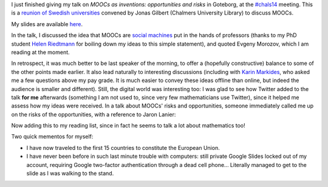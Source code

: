 .. title: MOOCs as inventions #chals14
.. slug: moocs-as-inventions-chals14
.. date: 2014-09-24 13:39:41 UTC+02:00
.. tags: coursera, mooc
.. link: 
.. description: 
.. type: text
.. author: Paul-Olivier Dehaye

I just finished giving my talk on *MOOCs as inventions: opportunities and risks* in Goteborg, at the `#chals14 <https://twitter.com/search?f=realtime&q=%23chals14&src=typd>`_ meeting. This is a `reunion of Swedish universities <https://www.facebook.com/chals14?fref=ts>`_ convened by Jonas Gilbert (Chalmers University Library) to discuss MOOCs. 

My slides are available `here <../goteborg-final.pdf>`_. 

In the talk, I discussed the idea that MOOCs are `social machines <http://en.wikipedia.org/wiki/Social_machine>`_ put in the hands of professors (thanks to my PhD student `Helen Riedtmann <http://www.math.uzh.ch/index.php?id=assistenten&L=&key1=4144&key2=&key3=&keySemId=>`_ for boiling down my ideas to this simple statement), and quoted Evgeny Morozov, which I am reading at the moment. 

In retrospect, it was much better to be last speaker of the morning, to offer a (hopefully constructive) balance to some of the other points made earlier. It also lead naturally to interesting discussions (including with `Karin Markides <http://www.chalmers.se/en/about-chalmers/the-president-and-vice-presidents/Pages/karin-markides-president.aspx>`_, who asked me a few questions above my pay grade. It is much easier to convey these ideas offline than online, but indeed the audience is smaller and different).  Still, the digital world was interesting too: I was glad to see how Twitter added to the talk **for me** afterwards (something I am not used to, since very few mathematicians use Twitter), since it helped me assess how my ideas were received. In a talk about MOOCs' risks and opportunities, someone immediately called me up on the risks of the opportunities, with a reference to Jaron Lanier:

.. raw:: html

   <center>
   <blockquote class="twitter-tweet" lang="en"><p><a href="https://twitter.com/hashtag/chals14?src=hash">#chals14</a> The social machine; I wonder what Jaron Lanier would say about that. Read &quot;You are not a gadget&quot; for a critical take in this.</p>&mdash; Thommy Eriksson (@KuggenMedialab) <a href="https://twitter.com/KuggenMedialab/status/514714933813338113">September 24, 2014</a></blockquote>
   <script async src="//platform.twitter.com/widgets.js" charset="utf-8"></script>
   </center>

Now adding this to my reading list, since in fact he seems to talk a lot about mathematics too!

Two quick mementos for myself: 

- I have now traveled to the first 15 countries to constitute the European Union. 
- I have never been before in such last minute trouble with computers: still private Google Slides locked out of my account, requiring Google two-factor authentication through a dead cell phone... Literally managed to get to the slide as I was walking to the stand.
